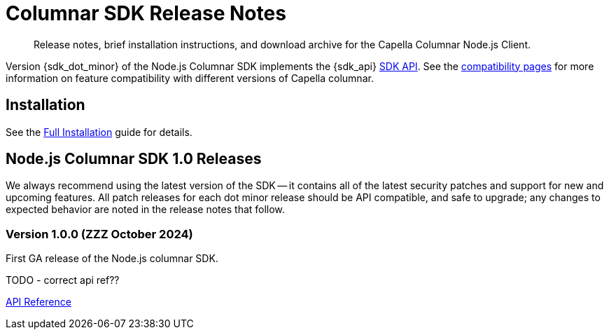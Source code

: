 = Columnar SDK Release Notes
:description: Release notes, brief installation instructions, and download archive for the Capella Columnar Node.js Client.
:navtitle: Release Notes
:page-toclevels: 2
:page-aliases: sdk-release-notes.adoc

// tag::all[]
[abstract]
{description}

Version {sdk_dot_minor} of the Node.js Columnar SDK implements the {sdk_api} xref:compatibility.adoc#api-version[SDK API].
See the xref:compatibility.html#couchbase-feature-availability-matrix[compatibility pages] for more information on feature compatibility with different versions of Capella columnar.


== Installation

See the xref:project-docs:sdk-full-installation.adoc[Full Installation] guide for details.

// tag::all[]


[#latest-release]
== Node.js Columnar SDK 1.0 Releases

We always recommend using the latest version of the SDK -- it contains all of the latest security patches and support for new and upcoming features.
All patch releases for each dot minor release should be API compatible, and safe to upgrade;
any changes to expected behavior are noted in the release notes that follow.


=== Version 1.0.0 (ZZZ October 2024)

First GA release of the Node.js columnar SDK.

TODO - correct api ref??

https://docs.couchbase.com/sdk-api/couchbase-nodejs-columnar-client-1.0.0/[API Reference]


// end::all[]
